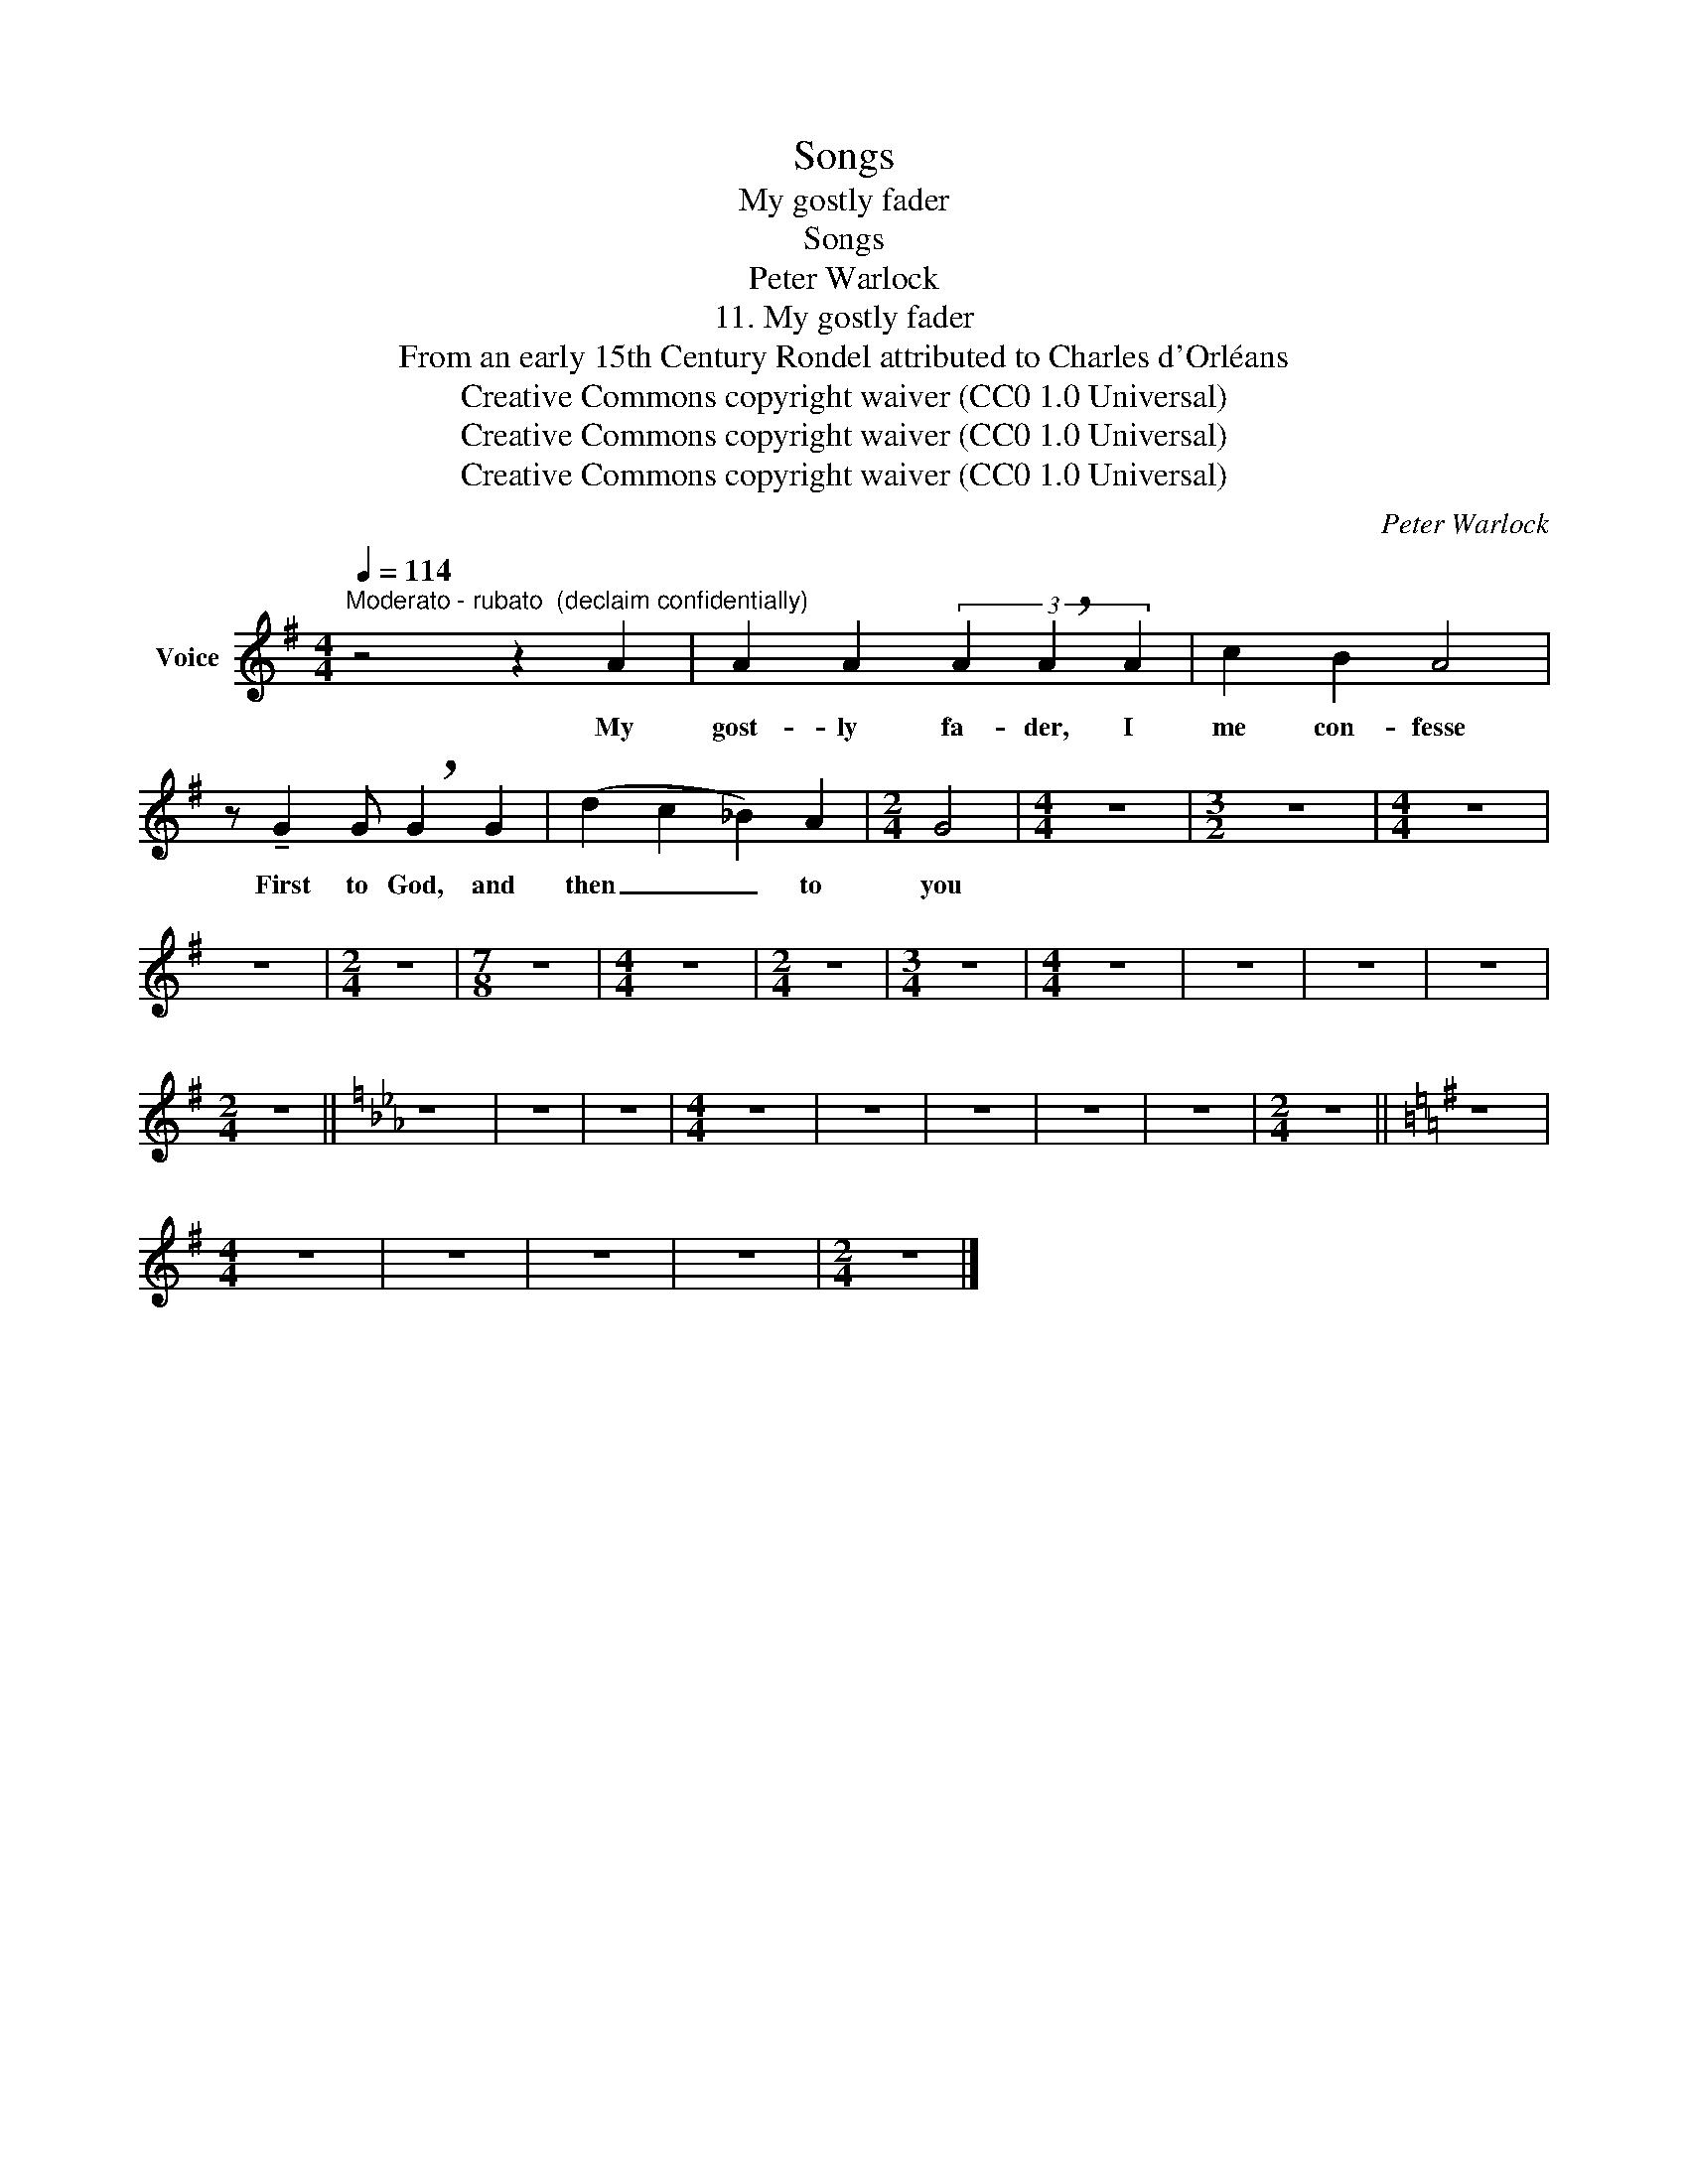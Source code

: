 X:1
T:Songs
T:My gostly fader
T:Songs
T:Peter Warlock
T:11. My gostly fader
T:From an early 15th Century Rondel attributed to Charles d'Orléans 
T:Creative Commons copyright waiver (CC0 1.0 Universal)
T:Creative Commons copyright waiver (CC0 1.0 Universal)
T:Creative Commons copyright waiver (CC0 1.0 Universal)
C:Peter Warlock
Z:From an early 15th Century Rondel, attributed to Charles d'Orléans
Z:Creative Commons copyright waiver (CC0 1.0 Universal)
L:1/8
Q:1/4=114
M:4/4
K:G
V:1 treble nm="Voice"
V:1
"^Moderato - rubato  (declaim confidentially)" z4 z2 A2 | A2 A2 (3A2 !breath!A2 A2 | c2 B2 A4 | %3
w: My|gost- ly fa- der, I|me con- fesse|
 z !tenuto!G2 G !breath!G2 G2 | (d2 c2 _B2) A2 |[M:2/4] G4 |[M:4/4] z8 |[M:3/2] z12 |[M:4/4] z8 | %9
w: First to God, and|then _ _ to|you||||
 z8 |[M:2/4] z4 |[M:7/8] z7 |[M:4/4] z8 |[M:2/4] z4 |[M:3/4] z6 |[M:4/4] z8 | z8 | z8 | z8 | %19
w: ||||||||||
[M:2/4] z4 ||[K:Eb] z4 | z4 | z4 |[M:4/4] z8 | z8 | z8 | z8 | z8 |[M:2/4] z4 ||[K:G] z4 | %30
w: |||||||||||
[M:4/4] z8 | z8 | z8 | z8 |[M:2/4] z4 |] %35
w: |||||

